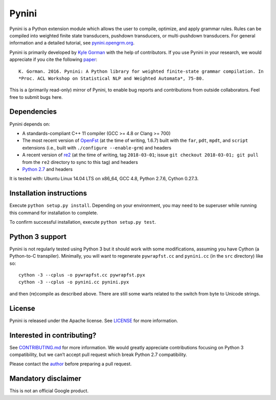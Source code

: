 Pynini
======

Pynini is a Python extension module which allows the user to compile,
optimize, and apply grammar rules. Rules can be compiled into weighted
finite state transducers, pushdown transducers, or multi-pushdown
transducers. For general information and a detailed tutorial, see
`pynini.opengrm.org <http://pynini.opengrm.org>`__.

Pynini is primarily developed by
`Kyle Gorman <mailto:kbg@google.com>`__ with the help of
contributors. If you use Pynini in your research, we would appreciate if
you cite the following `paper <./pynini.pdf>`__:

::

    K. Gorman. 2016. Pynini: A Python library for weighted finite-state grammar compilation. In
    *Proc. ACL Workshop on Statistical NLP and Weighted Automata*, 75-80.

This is a (primarily read-only) mirror of Pynini, to enable bug reports
and contributions from outside collaborators. Feel free to submit bugs
here.

Dependencies
------------

Pynini depends on:

-  A standards-compliant C++ 11 compiler (GCC >= 4.8 or Clang >= 700)
-  The most recent version of `OpenFst <http://openfst.org>`__ (at
   the time of writing, 1.6.7) built with the ``far``, ``pdt``,
   ``mpdt``, and ``script`` extensions (i.e., built with
   ``./configure --enable-grm``) and headers
-  A recent version of `re2 <http:://github.com/google/re2>`__ (at
   the time of writing, tag ``2018-03-01``; issue
   ``git checkout 2018-03-01; git pull`` from the ``re2`` directory to
   sync to this tag) and headers
-  `Python 2.7 <https://www.python.org>`__ and headers

It is tested with: Ubuntu Linux 14.04 LTS on x86_64, GCC 4.8, Python
2.7.6, Cython 0.27.3.

Installation instructions
-------------------------

Execute ``python setup.py install``. Depending on your environment, you
may need to be superuser while running this command for installation to
complete.

To confirm successful installation, execute ``python setup.py test``.

Python 3 support
----------------

Pynini is not regularly tested using Python 3 but it should work with
some modifications, assuming you have Cython (a Python-to-C transpiler).
Minimally, you will want to regenerate ``pywrapfst.cc`` and
``pynini.cc`` (in the ``src`` directory) like so:

::

    cython -3 --cplus -o pywrapfst.cc pywrapfst.pyx
    cython -3 --cplus -o pynini.cc pynini.pyx

and then (re)compile as described above. There are still some warts
related to the switch from byte to Unicode strings.

License
-------

Pynini is released under the Apache license. See `LICENSE <LICENSE>`__
for more information.

Interested in contributing?
---------------------------

See `CONTRIBUTING.md <CONTRIBUTING.md>`__ for more information.
We would greatly appreciate contributions focusing on Python 3
compatibility, but we can’t accept pull request which break Python 2.7
compatibility.

Please contact the `author <mailto:kbg@google.com>`__ before preparing a
pull request.

Mandatory disclaimer
--------------------

This is not an official Google product.

